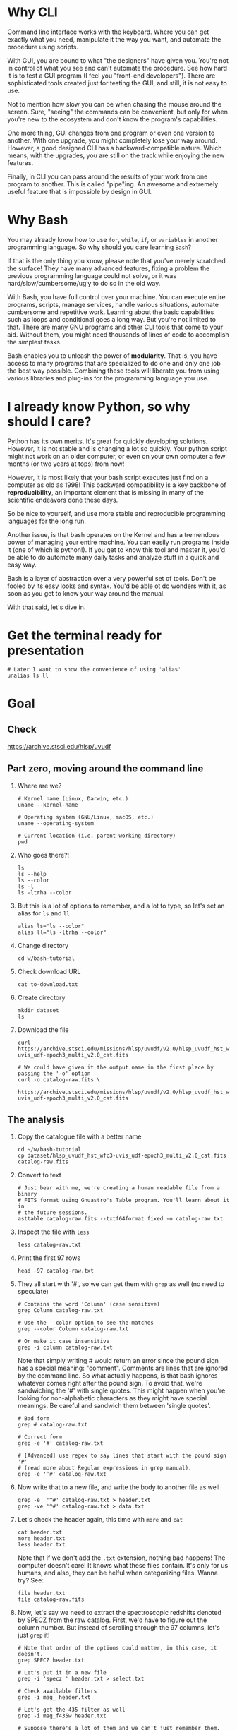 * Why CLI

  Command line interface works with the keyboard. Where you can get exactly
  what you need, manipulate it the way you want, and automate the procedure
  using scripts.

  With GUI, you are bound to what "the designers" have given you. You're
  not in control of what you see and can't automate the procedure. See how
  hard it is to test a GUI program (I feel you "front-end
  developers"). There are sophisticated tools created just for testing the
  GUI, and still, it is not easy to use.

  Not to mention how slow you can be when chasing the mouse around the
  screen. Sure, "seeing" the commands can be convenient, but only for when
  you're new to the ecosystem and don't know the program's capabilities.

  One more thing, GUI changes from one program or even one version to
  another. With one upgrade, you might completely lose your way
  around. However, a good designed CLI has a backward-compatible
  nature. Which means, with the upgrades, you are still on the track while
  enjoying the new features.

  Finally, in CLI you can pass around the results of your work from one
  program to another. This is called "pipe"ing. An awesome and extremely
  useful feature that is impossible by design in GUI.

* Why Bash

  You may already know how to use =for=, =while=, =if=, or =variables= in
  another programming language. So why should you care learning =Bash=?

  If that is the only thing you know, please note that you've merely
  scratched the surface! They have many advanced features, fixing a problem
  the previous programming language could not solve, or it was
  hard/slow/cumbersome/ugly to do so in the old way.

  With Bash, you have full control over your machine. You can execute
  entire programs, scripts, manage services, handle various situations,
  automate cumbersome and repetitive work. Learning about the basic
  capabilities such as loops and conditional goes a long way. But you're
  not limited to that. There are many GNU programs and other CLI tools that
  come to your aid. Without them, you might need thousands of lines of code
  to accomplish the simplest tasks.

  Bash enables you to unleash the power of *modularity*. That is, you have
  access to many programs that are specialized to do one and only one job
  the best way possible. Combining these tools will liberate you from using
  various libraries and plug-ins for the programming language you use.

* I already know Python, so why should I care?

  Python has its own merits. It's great for quickly developing
  solutions. However, it is not stable and is changing a lot so
  quickly. Your python script might not work on an older computer, or even
  on your own computer a few months (or two years at tops) from now!

  However, it is most likely that your bash script executes just find on a
  computer as old as 1998! This backward compatibility is a key backbone of
  *reproducibility*, an important element that is missing in many of the
  scientific endeavors done these days.

  So be nice to yourself, and use more stable and reproducible programming
  languages for the long run.

  Another issue, is that bash operates on the Kernel and has a tremendous
  power of managing your entire machine. You can easily run programs inside
  it (one of which is python!). If you get to know this tool and master it,
  you'd be able to do automate many daily tasks and analyze stuff in a
  quick and easy way.

  Bash is a layer of abstraction over a very powerful set of tools. Don't
  be fooled by its easy looks and syntax. You'd be able ot do wonders with
  it, as soon as you get to know your way around the manual.

  With that said, let's dive in.

* Get the terminal ready for presentation

  : # Later I want to show the convenience of using 'alias'
  : unalias ls ll

* Goal

** Check

https://archive.stsci.edu/hlsp/uvudf

** Part zero, moving around the command line

1. Where are we?

   : # Kernel name (Linux, Darwin, etc.)
   : uname --kernel-name

   : # Operating system (GNU/Linux, macOS, etc.)
   : uname --operating-system

   : # Current location (i.e. parent working directory)
   : pwd

2. Who goes there?!

   : ls
   : ls --help
   : ls --color
   : ls -l
   : ls -ltrha --color

3. But this is a lot of options to remember, and a lot to type, so let's
   set an alias for =ls= and =ll=

   : alias ls="ls --color"
   : alias ll="ls -ltrha --color"

4. Change directory

   : cd w/bash-tutorial

5. Check download URL

   : cat to-download.txt

6. Create directory

   : mkdir dataset
   : ls

7. Download the file

   : curl https://archive.stsci.edu/missions/hlsp/uvudf/v2.0/hlsp_uvudf_hst_wfc3-uvis_udf-epoch3_multi_v2.0_cat.fits

   : # We could have given it the output name in the first place by passing the '-o' option
   : curl -o catalog-raw.fits \
   :      https://archive.stsci.edu/missions/hlsp/uvudf/v2.0/hlsp_uvudf_hst_wfc3-uvis_udf-epoch3_multi_v2.0_cat.fits

** The analysis

1. Copy the catalogue file with a better name

   : cd ~/w/bash-tutorial
   : cp dataset/hlsp_uvudf_hst_wfc3-uvis_udf-epoch3_multi_v2.0_cat.fits catalog-raw.fits

2. Convert to text

   : # Just bear with me, we're creating a human readable file from a binary
   : # FITS format using Gnuastro's Table program. You'll learn about it in
   : # the future sessions.
   : asttable catalog-raw.fits --txtf64format fixed -o catalog-raw.txt

3. Inspect the file with =less=

   : less catalog-raw.txt

4. Print the first 97 rows

   : head -97 catalog-raw.txt

5. They all start with '#', so we can get them with =grep= as well (no need
   to speculate)

   : # Contains the word 'Column' (case sensitive)
   : grep Column catalog-raw.txt

   : # Use the --color option to see the matches
   : grep --color Column catalog-raw.txt

   : # Or make it case insensitive
   : grep -i column catalog-raw.txt

   Note that simply writing # would return an error since the pound sign
   has a special meaning: "comment". Comments are lines that are ignored by
   the command line. So what actually happens, is that bash ignores
   whatever comes right after the pound sign. To avoid that, we're
   sandwiching the '#' with single quotes. This might happen when you're
   looking for non-alphabetic characters as they might have special
   meanings. Be careful and sandwich them between 'single quotes'.

   : # Bad form
   : grep # catalog-raw.txt

   : # Correct form
   : grep -e '#' catalog-raw.txt

   : # [Advanced] use regex to say lines that start with the pound sign '#'
   : # (read more about Regular expressions in grep manual).
   : grep -e '^#' catalog-raw.txt

6. Now write that to a new file, and write the body to another file as well

   : grep -e  '^#' catalog-raw.txt > header.txt
   : grep -ve '^#' catalog-raw.txt > data.txt

7. Let's check the header again, this time with =more= and =cat=

   : cat header.txt
   : more header.txt
   : less header.txt

   Note that if we don't add the =.txt= extension, nothing bad happens! The
   computer doesn't care! It knows what these files contain. It's only for
   us humans, and also, they can be helful when categorizing files. Wanna
   try? See:

   : file header.txt
   : file catalog-raw.fits

8. Now, let's say we need to extract the spectroscopic redshifts denoted by
   SPECZ from the raw catalog. First, we'd have to figure out the column
   number. But instead of scrolling through the 97 columns, let's just
   =grep= it!

   : # Note that order of the options could matter, in this case, it doesn't.
   : grep SPECZ header.txt

   : # Let's put it in a new file
   : grep -i 'specz ' header.txt > select.txt

   : # Check available filters
   : grep -i mag_ header.txt

   : # Let's get the 435 filter as well
   : grep -i mag_f435w header.txt

   : # Suppose there's a lot of them and we can't just remember them. Let's
   : # put it in a new file for later reference:
   : grep -i mag_f435w header.txt > select.txt

   : # BUT WAIT! It just overrites the file! So we'd have to append it with >>
   : rm select.txt
   : grep -i ' id '      header.txt >  select.txt
   : grep -i ' specz '   header.txt >> select.txt
   : grep -i 'mag_f435w' header.txt >> select.txt
   : grep -i 'mag_f606w' header.txt >> select.txt
   : grep -i 'mag_f775w' header.txt >> select.txt

   How can we show them at the same time? Use the pipe =|= character. Since
   it is a special character, we need to escape it with slash =\=:

   : grep -i -e'mag_f435\|mag_f606' header.txt

   Feeling bad about all the new information? You can get all of the
   information from here:

   : info grep

9. How about putting some colors in a separate file? Even better, let's do
   some arithmetic over them simultaneously!

   : awk '{print $1}' data.txt

   : # [Advanced] We actually didn't need to put the data in a separate file
   : # just to use AWK easier. AWK takes regex as well. For example:
   : awk '!/^#/{print $1}' catalog-raw.txt > demo.txt
   : less demo.txt

   See how the _regex_ seems similar in both =grep= and =awk=? This happens
   a lot. So when you learn a concept, usually it applies to other programs
   as well. Especially the GNU family.

   : # Get the ID, SPECZ, F435W, F606W, F775W. We want ID so we can identify
   : # the final results for later use
   : cat select.txt
   : awk '{print $1, $94, $10, $11, $12}' data.txt

   : # But I don't want to see all of them, just the last line would
   : # suffice. How can we use "tail" here? Use the pipe "|"!
   : awk '{print $1, $94, $10, $11, $12}' data.txt | tail -1

   : # Let's calculate F435W-F775W to estimate "color"
   : awk '{print $1, $94, $10, $11, $12, $10-$12}' data.txt | tail -1
   : awk '{print $1, $94, $10, $11, $12, $10-$12}' data.txt > magnitudes.txt

10. Now select the reddest objects

    : # We're saying where 6th column is greater than 3, print it (default
    : # behavior)
    : awk '$6>3' magnitudes.txt

    : # Explicitely saying print all columns (that's $0)
    : awk '$6>3 {print $0}' magnitudes.txt

    : # Only their ID and SPECZ
    : awk '$6>3 {print $1, $2}' magnitudes.txt

    : # Save them in a file
    : awk '$6>3' magnitudes.txt > reddest.txt

    But it has lots of 'nan' values, let's filter them out as well:

    : # Add conditions, also, "nan" is a string, so sandwich it between
    : # double quotations. In AWK, single quotations have special meaning, it
    : # shows the start and stop of the commands, so let's be nice and not
    : # confuse it.
    : awk '$6>3 && $2!="nan"' magnitudes.txt

    It is OK, let's put it in another catalog:

    : awk '$6>3 && $2!="nan"' magnitudes.txt > reddest-with-z.txt

11. Count how many objects we've got so far:

    : # Use word count
    : wc reddest-with-z.txt

    : # Also, open the help and check the options
    : wc --help

    : # Now check lines, characters, etc. for demo
    : wc -l reddest-with-z.txt

    : # Compare with previous catalog
    : wc -l magnitudes.txt

12. Now let's sort by SPECZ in ascending order

    : sort -nk2 reddest-with-z.txt

13. How do we get the object with the max redshift?

    : sort -nk2 reddest-with-z.txt | tail -1

14. What is its value?

    : sort -nk2 reddest-with-z.txt | tail -1 | awk '{print $2}'

15. We only need 3 decimals:

    : sort -nk2 reddest-with-z.txt | tail -1 | awk '{printf "%.3f\n", $2}'

16. Sneak peak at Gnuastro's Table program:

    : # Bug in table range! I used grep since the '--range=SPECZ,-98,98'
    : # printed the '99' values as well!
    : asttable catalog-raw.fits -cID,SPECZ,10,11,12,'arith $10 $12 -' --sort=SPECZ \
    : | asttable  --range=6,3:inf --txtf64format fixed \
    : | grep -ve' -\?99.0*0 '

** Variables

1. Let's say we'd want a random floating point number as the last column
   when we're creating mock galaxies, etc. How do we create random numbers?

   First we'd need to learn about regualr and special variables, how do we
   get or set them? There are rules for that:

   - Start with characters (case sensitive), and to split, use the
     underscore "_" character:

     : foo=1
     : Foo=2
     : echo $foo
     : echo $Foo
     : 2a=5
     : # We get an error here!
     : response="YAY!"
     : echo $response
     : echo "$USER: is this fun?"
     : echo "audience: $response"

2. Simple arithmetic, only works with integers NOT floating points!

   : echo $(( 5+12 ))
   : echo $(( $foo+$Foo ))

   : # Put this into another variable
   : bar=3
   : baz=17
   : foo=$(( $bar+$baz ))
   : echo $foo
   : echo "Variable foo is: $foo"

3. How do I deal with floating point arithmetic you say? Use AWK ;-)

   : echo | awk '{print 1.2 * 10}'

4. Random numbers

   : echo $RANDOM

5. How do I know this? Cheating of course:

   : # Go to 'Shell Variables' section and find RANDOM, show the bounds which
   : # is the range from '0' up to '32767'
   : info bash

   Notice that the internal variables are in all caps. Using ALLCAPS
   variable names are discouraged since you might accidentally overwrite a
   critical shell variable! So please just use lower case variable names.

   : echo $PWD
   : echo $USER
   : echo $PATH
   : echo $PS1
   : PS1="\[\033[01;35m\]OAM$ \[\033[00m\]"

   : # Also, you can check all the special variables using 'export'
   : export

6. Random number up to 100

   : echo $(( $RANDOM%100 ))

7. Now let's use =awk= to add a column of random numbers

   : awk '{print $0}' reddest-with-z.txt
   : awk '{print $0, rand()}' reddest-with-z.txt

   : # If we run it again, you can see that the random numbers are actually
   : # the same! This is because AWK uses the same random-seed. This is to
   : # make random numbers 'reproducible'. If you want to actually change the
   : # random number for every execution, you must change the random-seed
   : awk '{print $0, rand()}' reddest-with-z.txt
   : awk 'BEGIN{srand('$RANDOM')}{print $0, rand()}' reddest-with-z.txt

   : # Now test it again
   : awk 'BEGIN{srand('$RANDOM')}{print $0, rand()}' reddest-with-z.txt
   : awk 'BEGIN{srand('$RANDOM')}{print $0, rand()}' reddest-with-z.txt
   : awk 'BEGIN{srand('$RANDOM')}{print $0, rand()}' reddest-with-z.txt

   : # It Changes! Now let's format the numbers so we can read them
   : # easily. Let's say we are only interested in ID, SPECZ, and the random
   : # number
   : awk 'BEGIN{srand('$RANDOM')} \
   :      {printf "%-8d%-10.3f%-10.3f\n", $1, $2, rand()}' \
   :     reddest-with-z.txt

** Conditional

1. The holy 'if'

   : # Simple
   : if [ 5 -gt 2 ]; then echo "Duh"; else echo "Seriously?"; fi

   : # Now use a variable
   : x=$RANDOM; if [ $x -gt 16000 ]; then echo "TOPHALF :-D $x"; else echo "BOTTOMHALF :-( $x"; fi

   : # You could also checking if a file exists, a string is matched,
   : # etc. Where to get the info? The info! Open bash and search for
   : # 'conditional constructs'.
   : info bash

** Loop

1. The =while= loop

   : # Just print the ID and Spectroscopic redshift
   : cat magnitudes.txt | while read -r id z rest_of_line ; \
   :                            do echo "Object $id redshift $z"; done

   : # Now put each value in its own file!
   : mkdir sample
   : ls
   : cat magnitudes.txt | while read -r id z rest; \
   :                            do echo "$id $z" > sample/$id.txt; done

   : # Similarly you can achieve the same with AWK
   : rm sample/*
   : ls sample/
   : awk '{print $1, $2 > "sample/"$1".txt"}' magnitudes.txt

2. The =for= loop

   Set the index and the iterable:

   : # My Very Educated Mom Just Served Us Nine Pizzas
   : for planet in Mars Venus Earth Mercury; do echo "Hi $planet"; done

   : # Or even list the files here
   : for f in $(ls); do echo "file: $f"; done

   : # BEWARE of white space in filenames as well! It's a good practice to
   : # use dash '-' instead of white space.

   Now let's print a sequence, using ... =seq=!

   : seq 5
   : seq 10
   : seq 5 10
   : seq 5 0.5 10

   Again, in the for loop:

   : for i in $(seq 5); do echo "Galaxy $i"; done

   Now check for some ids in the samples

   : for i in $(seq 20); do echo "Sample $i" ; cat sample/$i.txt ; done

   Some samples did not exist! Let's check for their existance first and
   then print the details

   : for i in $(seq 20); do if [ -f sample/$i.txt ]; then echo "Sample $i" ; cat sample/$i.txt ; fi; done

** Package

   Let's say now you've done some analysis and you'd like to archive it or
   send to a colleague. Instead of just sending it in its big size, you can
   compress it to prevent wasting space on the disk!

   : # Check the initial size
   : ls -lh catalog-raw.txt
   : du -h catalog-raw.txt

   : # Compress and check again
   : gzip catalog-raw.txt
   : ls -lh

   : # De-compress
   : gunzip catalog-raw.txt.gz

   How about all the files we just created? Let's put them into a tarball
   so it becomes a single file

   : tar -cvf my-discovery.tar *.txt
   : mkdir unpack
   : cd unpack
   : tar -xf ../my-discovery.tar

   As you've already guessed, this can be compressed as well

   : cd ..
   : file my-discovery.tar
   : gzip my-discovery.tar
   : file my-discovery.tar.gz
   : ls -lh *.gz

   Or all in one command

   : # Remove the previous compressed tarball
   : rm my-discovery.tar.gz

   : # Create a new compressed tarball in one command
   : tar -xvaf my-discovery.tar.gz *.txt
   : ls -lh *.gz

** History

   Now this is how =bash= figures out what was the last command!

   : history

   Now check how many times we've called =awk=

   : history | grep awk
   : history | grep awk | wc -l
   : history | grep awk > hist-awk.txt

   You can even search inside when you're on the CLI using =Ctrl+r=

   : Ctrl+r <part of the command>
   : Ctrl+r asttable

** Where to get the documents?

   : man awk
   : info awk
   : awk --help

* Outro

- If you've learned nothing, it doesn't matter, take your time and watch
  the video, or even look for other tutorials

- Beware of "why shoud I care!? I'm not a programmer!". If you're writing a
  program, you're doing a programmers work. Do so elegantly, or fail
  miserably.

- Physicists are famous for solving complex problems. They break down the
  problem to smaller solvable chunks.

  For instance, you get to where you must calculate an irregular area. The
  physicist's art is done. Now you must figure out the answer with
  mathematics. An expert has invented a solution already. You know how to
  calculate the area of a simple rectangle! Divide it to infinitesimal
  parts and integrate over it! Remember: you're not a mathematician,
  probably not a good one anyway! But you've used the tools they created.

* Some nice topics on general programming

- Clean coding
- Software design
- The SOLID princliples

